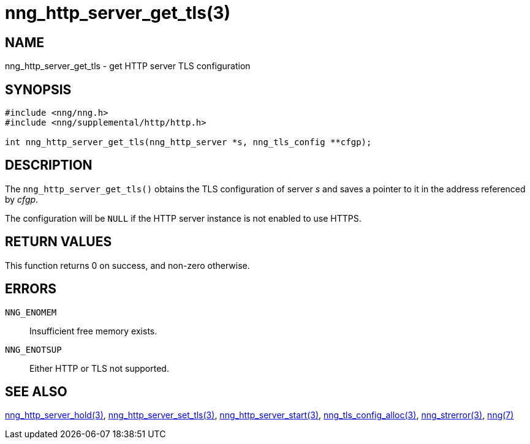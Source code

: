 = nng_http_server_get_tls(3)
//
// Copyright 2018 Staysail Systems, Inc. <info@staysail.tech>
// Copyright 2018 Capitar IT Group BV <info@capitar.com>
//
// This document is supplied under the terms of the MIT License, a
// copy of which should be located in the distribution where this
// file was obtained (LICENSE.txt).  A copy of the license may also be
// found online at https://opensource.org/licenses/MIT.
//

== NAME

nng_http_server_get_tls - get HTTP server TLS configuration

== SYNOPSIS

[source, c]
-----------
#include <nng/nng.h>
#include <nng/supplemental/http/http.h>

int nng_http_server_get_tls(nng_http_server *s, nng_tls_config **cfgp);
-----------

== DESCRIPTION

The `nng_http_server_get_tls()` obtains the TLS configuration of server _s_ and
saves a pointer to it in the address referenced by _cfgp_.

The configuration will be `NULL` if the HTTP server instance is not enabled
to use HTTPS.

== RETURN VALUES

This function returns 0 on success, and non-zero otherwise.

== ERRORS

`NNG_ENOMEM`:: Insufficient free memory exists.
`NNG_ENOTSUP`:: Either HTTP or TLS not supported.

== SEE ALSO

<<nng_http_server_hold#,nng_http_server_hold(3)>>,
<<nng_http_server_set_tls#,nng_http_server_set_tls(3)>>,
<<nng_http_server_start#,nng_http_server_start(3)>>,
<<nng_tls_config_alloc#,nng_tls_config_alloc(3)>>,
<<nng_strerror#,nng_strerror(3)>>,
<<nng#,nng(7)>>

